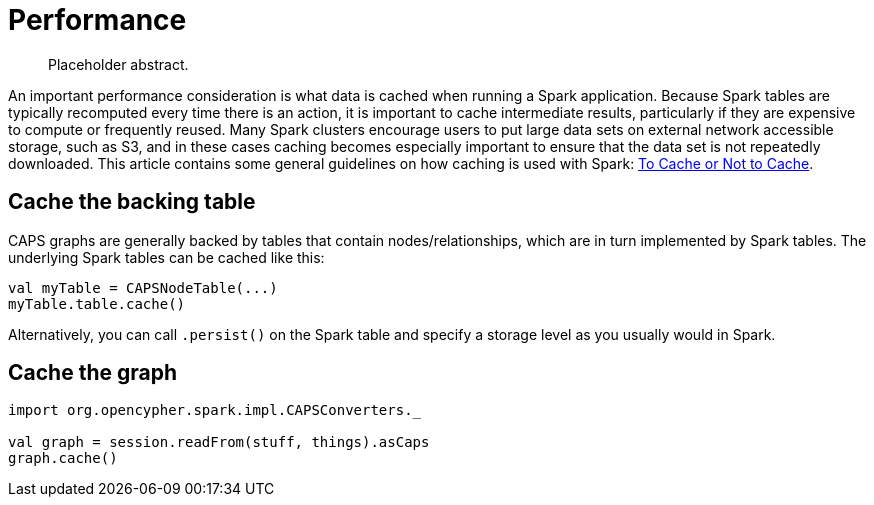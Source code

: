 [[caching-and-performance]]
= Performance

[abstract]
--
Placeholder abstract.
--

An important performance consideration is what data is cached when running a Spark application.
Because Spark tables are typically recomputed every time there is an action, it is important to cache intermediate results, particularly if they are expensive to compute or frequently reused.
Many Spark clusters encourage users to put large data sets on external network accessible storage, such as S3, and in these cases caching becomes especially important to ensure that the data set is not repeatedly downloaded.
This article contains some general guidelines on how caching is used with Spark: https://unraveldata.com/to-cache-or-not-to-cache/[To Cache or Not to Cache].


[[caching-and-performance-table-caching]]
== Cache the backing table

CAPS graphs are generally backed by tables that contain nodes/relationships, which are in turn implemented by Spark tables.
The underlying Spark tables can be cached like this:

[source, scala]
----
val myTable = CAPSNodeTable(...)
myTable.table.cache()
----

Alternatively, you can call `.persist()` on the Spark table and specify a storage level as you usually would in Spark.


[[caching-and-performance-graph-caching]]
== Cache the graph

[source, scala]
----
import org.opencypher.spark.impl.CAPSConverters._

val graph = session.readFrom(stuff, things).asCaps
graph.cache()
----
